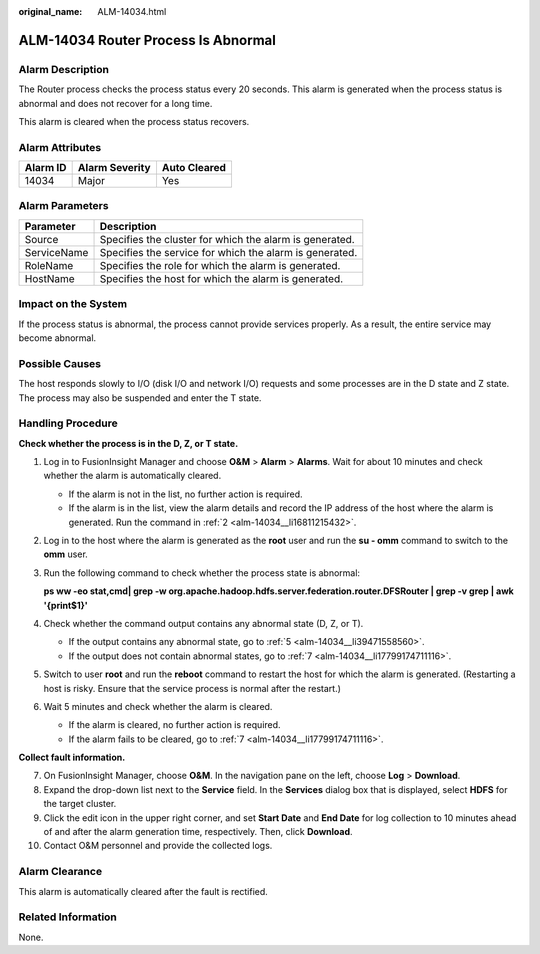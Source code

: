 :original_name: ALM-14034.html

.. _ALM-14034:

ALM-14034 Router Process Is Abnormal
====================================

Alarm Description
-----------------

The Router process checks the process status every 20 seconds. This alarm is generated when the process status is abnormal and does not recover for a long time.

This alarm is cleared when the process status recovers.

Alarm Attributes
----------------

======== ============== ============
Alarm ID Alarm Severity Auto Cleared
======== ============== ============
14034    Major          Yes
======== ============== ============

Alarm Parameters
----------------

=========== =======================================================
Parameter   Description
=========== =======================================================
Source      Specifies the cluster for which the alarm is generated.
ServiceName Specifies the service for which the alarm is generated.
RoleName    Specifies the role for which the alarm is generated.
HostName    Specifies the host for which the alarm is generated.
=========== =======================================================

Impact on the System
--------------------

If the process status is abnormal, the process cannot provide services properly. As a result, the entire service may become abnormal.

Possible Causes
---------------

The host responds slowly to I/O (disk I/O and network I/O) requests and some processes are in the D state and Z state. The process may also be suspended and enter the T state.

Handling Procedure
------------------

**Check whether the process is in the D, Z, or T state.**

#. Log in to FusionInsight Manager and choose **O&M** > **Alarm** > **Alarms**. Wait for about 10 minutes and check whether the alarm is automatically cleared.

   -  If the alarm is not in the list, no further action is required.
   -  If the alarm is in the list, view the alarm details and record the IP address of the host where the alarm is generated. Run the command in :ref:`2 <alm-14034__li16811215432>`.

#. .. _alm-14034__li16811215432:

   Log in to the host where the alarm is generated as the **root** user and run the **su - omm** command to switch to the **omm** user.

#. Run the following command to check whether the process state is abnormal:

   **ps ww -eo stat,cmd\| grep -w org.apache.hadoop.hdfs.server.federation.router.DFSRouter \| grep -v grep \| awk '{print$1}'**

#. Check whether the command output contains any abnormal state (D, Z, or T).

   -  If the output contains any abnormal state, go to :ref:`5 <alm-14034__li39471558560>`.
   -  If the output does not contain abnormal states, go to :ref:`7 <alm-14034__li17799174711116>`.

#. .. _alm-14034__li39471558560:

   Switch to user **root** and run the **reboot** command to restart the host for which the alarm is generated. (Restarting a host is risky. Ensure that the service process is normal after the restart.)

#. Wait 5 minutes and check whether the alarm is cleared.

   -  If the alarm is cleared, no further action is required.
   -  If the alarm fails to be cleared, go to :ref:`7 <alm-14034__li17799174711116>`.

**Collect fault information.**

7.  .. _alm-14034__li17799174711116:

    On FusionInsight Manager, choose **O&M**. In the navigation pane on the left, choose **Log** > **Download**.

8.  Expand the drop-down list next to the **Service** field. In the **Services** dialog box that is displayed, select **HDFS** for the target cluster.

9.  Click the edit icon in the upper right corner, and set **Start Date** and **End Date** for log collection to 10 minutes ahead of and after the alarm generation time, respectively. Then, click **Download**.

10. Contact O&M personnel and provide the collected logs.

Alarm Clearance
---------------

This alarm is automatically cleared after the fault is rectified.

Related Information
-------------------

None.
